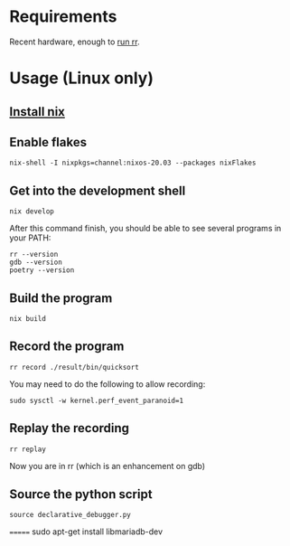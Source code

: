 * Requirements
  Recent hardware, enough to [[https://github.com/rr-debugger/rr#system-requirements][run rr]].
* Usage (Linux only)
** [[https://nixos.org/download.html][Install nix]]
** Enable flakes
   #+begin_src shell :shebang #!/bin/bash -i :results output
nix-shell -I nixpkgs=channel:nixos-20.03 --packages nixFlakes
   #+end_src
** Get into the development shell
   #+begin_src shell :shebang #!/bin/bash -i :results output
nix develop
   #+end_src



   After this command finish, you should be able to see several programs in your PATH:
   #+begin_src shell :shebang #!/bin/bash -i :results output
rr --version
gdb --version
poetry --version
#+end_src

#+RESULTS:
rr version 5.4.0
GNU gdb (GDB) 10.2
Poetry version 1.1.5
** Build the program
   #+begin_src shell :shebang #!/bin/bash -i :results output
nix build
   #+end_src
** Record the program
   #+begin_src shell :shebang #!/bin/bash -i :results output
rr record ./result/bin/quicksort
   #+end_src

   You may need to do the following to allow recording:
   #+begin_src shell :shebang #!/bin/bash -i :results output
sudo sysctl -w kernel.perf_event_paranoid=1
   #+end_src
** Replay the recording
   #+begin_src shell :shebang #!/bin/bash -i :results output
rr replay
   #+end_src

   Now you are in rr (which is an enhancement on gdb)
** Source the python script
   #+begin_src shell :shebang #!/bin/bash -i :results output
source declarative_debugger.py
   #+end_src
=======
sudo apt-get install libmariadb-dev
